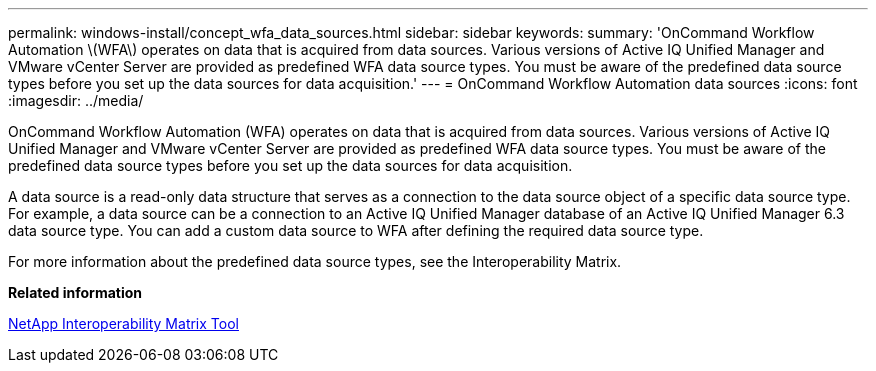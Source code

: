 ---
permalink: windows-install/concept_wfa_data_sources.html
sidebar: sidebar
keywords: 
summary: 'OnCommand Workflow Automation \(WFA\) operates on data that is acquired from data sources. Various versions of Active IQ Unified Manager and VMware vCenter Server are provided as predefined WFA data source types. You must be aware of the predefined data source types before you set up the data sources for data acquisition.'
---
= OnCommand Workflow Automation data sources
:icons: font
:imagesdir: ../media/

[.lead]
OnCommand Workflow Automation (WFA) operates on data that is acquired from data sources. Various versions of Active IQ Unified Manager and VMware vCenter Server are provided as predefined WFA data source types. You must be aware of the predefined data source types before you set up the data sources for data acquisition.

A data source is a read-only data structure that serves as a connection to the data source object of a specific data source type. For example, a data source can be a connection to an Active IQ Unified Manager database of an Active IQ Unified Manager 6.3 data source type. You can add a custom data source to WFA after defining the required data source type.

For more information about the predefined data source types, see the Interoperability Matrix.

*Related information*

https://mysupport.netapp.com/matrix[NetApp Interoperability Matrix Tool]
